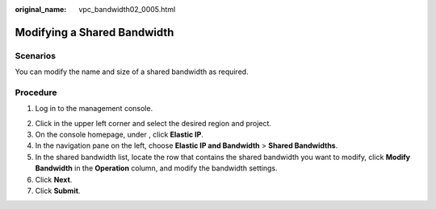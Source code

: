 :original_name: vpc_bandwidth02_0005.html

.. _vpc_bandwidth02_0005:

Modifying a Shared Bandwidth
============================

Scenarios
---------

You can modify the name and size of a shared bandwidth as required.

Procedure
---------

#. Log in to the management console.

2. Click |image1| in the upper left corner and select the desired region and project.
3. On the console homepage, under , click **Elastic IP**.
4. In the navigation pane on the left, choose **Elastic IP and Bandwidth** > **Shared Bandwidths**.
5. In the shared bandwidth list, locate the row that contains the shared bandwidth you want to modify, click **Modify Bandwidth** in the **Operation** column, and modify the bandwidth settings.
6. Click **Next**.
7. Click **Submit**.

.. |image1| image:: /_static/images/en-us_image_0141273034.png
